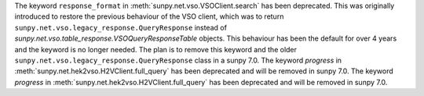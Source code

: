 The keyword ``response_format`` in :meth:`sunpy.net.vso.VSOClient.search` has been deprecated.
This was originally introduced to restore the previous behaviour of the VSO client, which was to return
``sunpy.net.vso.legacy_response.QueryResponse`` instead of `sunpy.net.vso.table_response.VSOQueryResponseTable` objects.
This behaviour has been the default for over 4 years and the keyword is no longer needed.
The plan is to remove this keyword and the older ``sunpy.net.vso.legacy_response.QueryResponse`` class in a sunpy 7.0.
The keyword `progress` in :meth:`sunpy.net.hek2vso.H2VClient.full_query` has been deprecated and will be removed in sunpy 7.0.
The keyword `progress` in :meth:`sunpy.net.hek2vso.H2VClient.full_query` has been deprecated and will be removed in sunpy 7.0.
